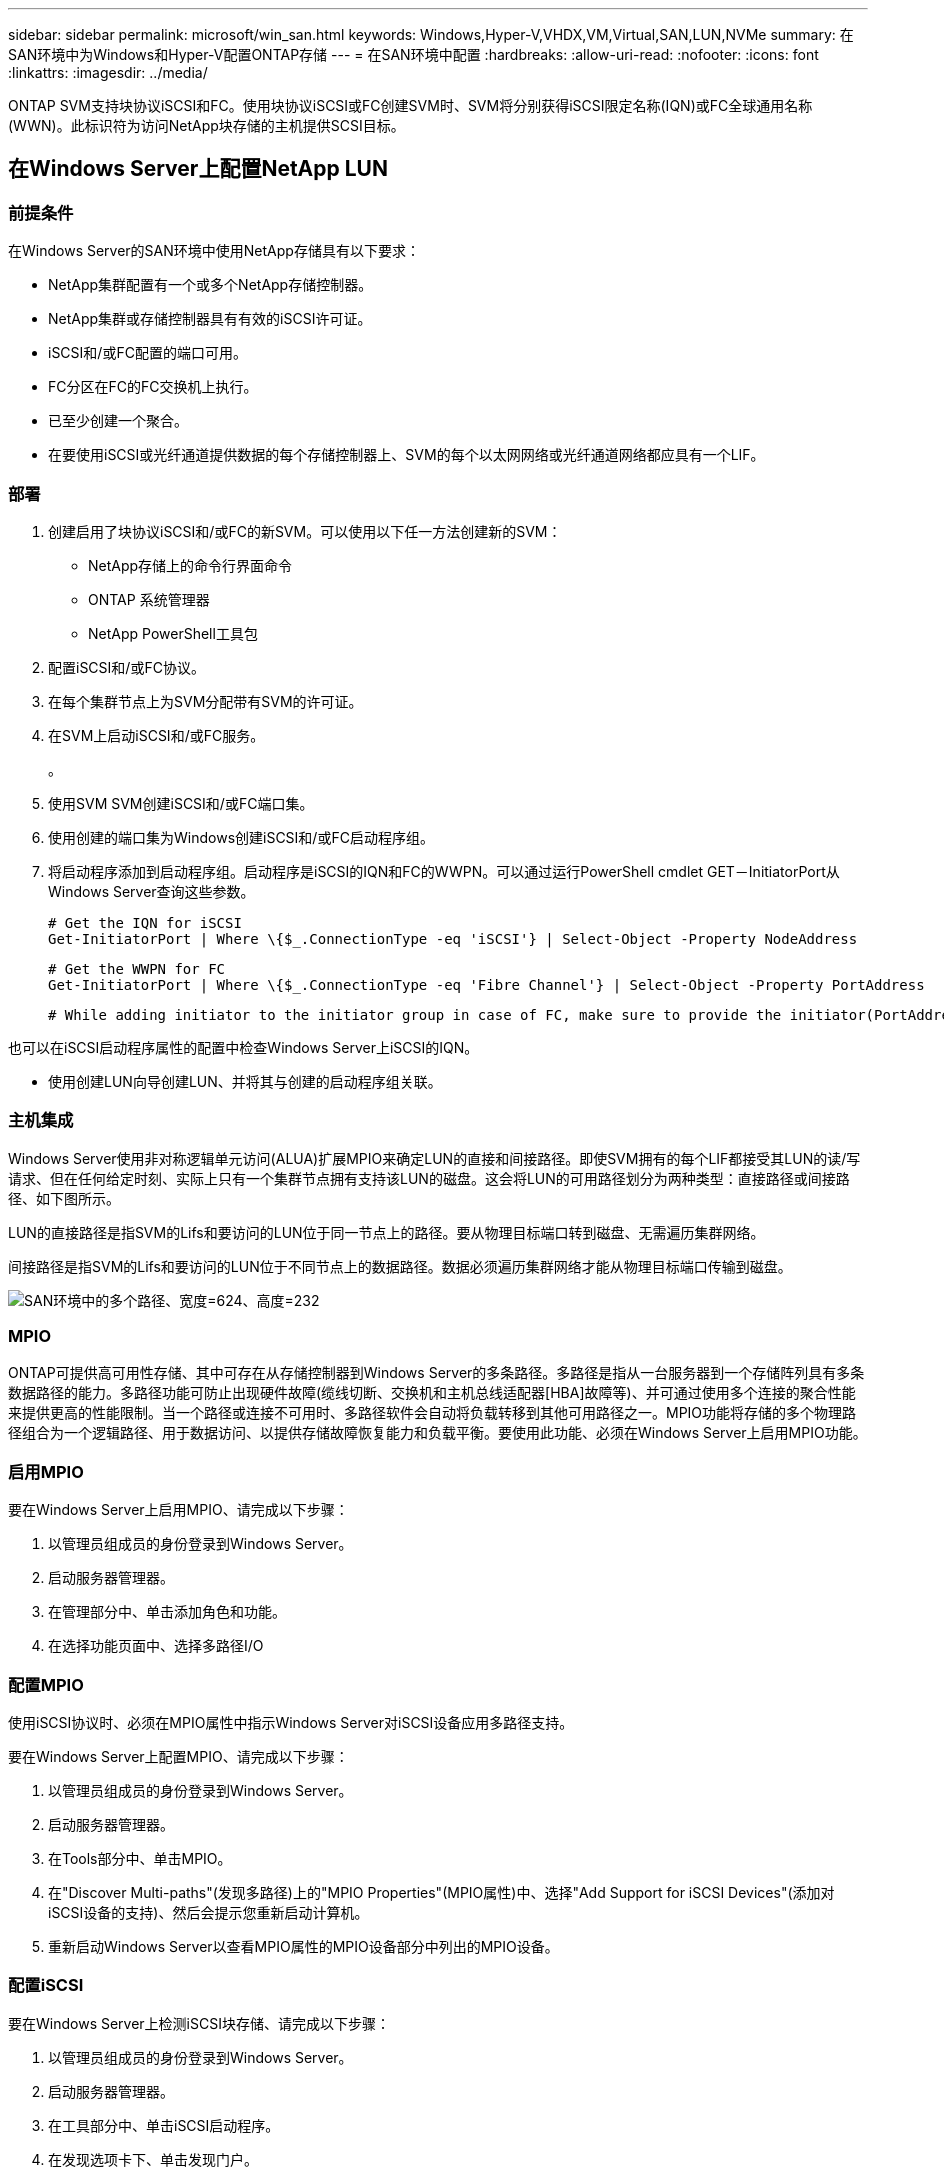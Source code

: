 ---
sidebar: sidebar 
permalink: microsoft/win_san.html 
keywords: Windows,Hyper-V,VHDX,VM,Virtual,SAN,LUN,NVMe 
summary: 在SAN环境中为Windows和Hyper-V配置ONTAP存储 
---
= 在SAN环境中配置
:hardbreaks:
:allow-uri-read: 
:nofooter: 
:icons: font
:linkattrs: 
:imagesdir: ../media/


[role="lead"]
ONTAP SVM支持块协议iSCSI和FC。使用块协议iSCSI或FC创建SVM时、SVM将分别获得iSCSI限定名称(IQN)或FC全球通用名称(WWN)。此标识符为访问NetApp块存储的主机提供SCSI目标。



== 在Windows Server上配置NetApp LUN



=== 前提条件

在Windows Server的SAN环境中使用NetApp存储具有以下要求：

* NetApp集群配置有一个或多个NetApp存储控制器。
* NetApp集群或存储控制器具有有效的iSCSI许可证。
* iSCSI和/或FC配置的端口可用。
* FC分区在FC的FC交换机上执行。
* 已至少创建一个聚合。
* 在要使用iSCSI或光纤通道提供数据的每个存储控制器上、SVM的每个以太网网络或光纤通道网络都应具有一个LIF。




=== 部署

. 创建启用了块协议iSCSI和/或FC的新SVM。可以使用以下任一方法创建新的SVM：
+
** NetApp存储上的命令行界面命令
** ONTAP 系统管理器
** NetApp PowerShell工具包




. 配置iSCSI和/或FC协议。
. 在每个集群节点上为SVM分配带有SVM的许可证。
. 在SVM上启动iSCSI和/或FC服务。
+
。

. 使用SVM SVM创建iSCSI和/或FC端口集。
. 使用创建的端口集为Windows创建iSCSI和/或FC启动程序组。
. 将启动程序添加到启动程序组。启动程序是iSCSI的IQN和FC的WWPN。可以通过运行PowerShell cmdlet GET－InitiatorPort从Windows Server查询这些参数。
+
....
# Get the IQN for iSCSI
Get-InitiatorPort | Where \{$_.ConnectionType -eq 'iSCSI'} | Select-Object -Property NodeAddress
....
+
....
# Get the WWPN for FC
Get-InitiatorPort | Where \{$_.ConnectionType -eq 'Fibre Channel'} | Select-Object -Property PortAddress
....
+
 # While adding initiator to the initiator group in case of FC, make sure to provide the initiator(PortAddress) in the standard WWPN format


也可以在iSCSI启动程序属性的配置中检查Windows Server上iSCSI的IQN。

* 使用创建LUN向导创建LUN、并将其与创建的启动程序组关联。




=== 主机集成

Windows Server使用非对称逻辑单元访问(ALUA)扩展MPIO来确定LUN的直接和间接路径。即使SVM拥有的每个LIF都接受其LUN的读/写请求、但在任何给定时刻、实际上只有一个集群节点拥有支持该LUN的磁盘。这会将LUN的可用路径划分为两种类型：直接路径或间接路径、如下图所示。

LUN的直接路径是指SVM的Lifs和要访问的LUN位于同一节点上的路径。要从物理目标端口转到磁盘、无需遍历集群网络。

间接路径是指SVM的Lifs和要访问的LUN位于不同节点上的数据路径。数据必须遍历集群网络才能从物理目标端口传输到磁盘。

image:win_image3.png["SAN环境中的多个路径、宽度=624、高度=232"]



=== MPIO

ONTAP可提供高可用性存储、其中可存在从存储控制器到Windows Server的多条路径。多路径是指从一台服务器到一个存储阵列具有多条数据路径的能力。多路径功能可防止出现硬件故障(缆线切断、交换机和主机总线适配器[HBA]故障等)、并可通过使用多个连接的聚合性能来提供更高的性能限制。当一个路径或连接不可用时、多路径软件会自动将负载转移到其他可用路径之一。MPIO功能将存储的多个物理路径组合为一个逻辑路径、用于数据访问、以提供存储故障恢复能力和负载平衡。要使用此功能、必须在Windows Server上启用MPIO功能。



=== 启用MPIO

要在Windows Server上启用MPIO、请完成以下步骤：

. 以管理员组成员的身份登录到Windows Server。


. 启动服务器管理器。
. 在管理部分中、单击添加角色和功能。
. 在选择功能页面中、选择多路径I/O




=== 配置MPIO

使用iSCSI协议时、必须在MPIO属性中指示Windows Server对iSCSI设备应用多路径支持。

要在Windows Server上配置MPIO、请完成以下步骤：

. 以管理员组成员的身份登录到Windows Server。


. 启动服务器管理器。
. 在Tools部分中、单击MPIO。
. 在"Discover Multi-paths"(发现多路径)上的"MPIO Properties"(MPIO属性)中、选择"Add Support for iSCSI Devices"(添加对iSCSI设备的支持)、然后会提示您重新启动计算机。
. 重新启动Windows Server以查看MPIO属性的MPIO设备部分中列出的MPIO设备。




=== 配置iSCSI

要在Windows Server上检测iSCSI块存储、请完成以下步骤：

. 以管理员组成员的身份登录到Windows Server。


. 启动服务器管理器。
. 在工具部分中、单击iSCSI启动程序。
. 在发现选项卡下、单击发现门户。
. 提供与为适用于SAN的NetApp存储协议创建的SVM关联的SVM的IP地址。单击高级、在常规选项卡中配置信息、然后单击确定。
. iSCSI启动程序会自动检测iSCSI目标、并将其列在目标选项卡中。
. 在已发现的目标中选择iSCSI目标。单击"Connect"(连接)以打开"Connect to Target"(连接到目标)窗口。
. 您必须创建从Windows Server主机到NetApp存储集群上的目标iSCSI LUN的多个会话。为此，请完成以下步骤：


. 在Connect to Target窗口中、选择Enable MPIO、然后单击Advanced。
. 在常规选项卡下的高级设置中、选择本地适配器作为Microsoft iSCSI启动程序、然后选择启动程序IP和目标门户IP。
. 您还必须使用第二条路径进行连接。因此、重复步骤5到步骤8、但这次为第二个路径选择启动程序IP和目标门户IP。
. 在iSCSI属性主窗口的已发现目标中选择iSCSI目标、然后单击属性。
. “属性”窗口显示检测到多个会话。选择会话、单击设备、然后单击MPIO以配置负载平衡策略。此时将显示为设备配置的所有路径、并且支持所有负载平衡策略。NetApp通常建议使用子集进行轮循环、并且此设置是启用了ALUA的阵列的默认设置。对于不支持AUA的主动-主动阵列、默认设置为轮由。




=== 检测块存储

要在Windows Server上检测iSCSI或FC块存储、请完成以下步骤：

. 单击服务器管理器的工具部分中的计算机管理。
. 在计算机管理中、单击存储中的磁盘管理部分、然后单击更多操作和重新执行磁盘。这样会显示原始iSCSI LUN。
. 单击发现的LUN并使其联机。然后选择使用MBR或GPT分区初始化磁盘。通过提供卷大小和驱动器号来创建一个新的简单卷、并使用FAT、FAT32、NTFS或弹性文件系统(Resilient File System、ReFS)对其进行格式化。




=== 最佳实践

* NetApp建议在托管LUN的卷上启用精简配置。
* 为避免多路径问题、NetApp建议对给定LUN使用全部10 Gb会话或全部1 Gb会话。
* NetApp建议您确认已在存储系统上启用ALOA。默认情况下、ONTAP上会启用AUA。
* 在NetApp LUN映射到的Windows Server主机上、在防火墙设置中为入站启用iSCSI服务(tcp-in)、为出站启用iSCSI服务(tcp-out)。这些设置允许iSCSI流量进出Hyper-V主机和NetApp控制器。




== 在NetApp服务器上配置LUN



=== 前提条件

除了上一节所述的前提条件之外、还必须从"纳 科服务器"端启用存储角色。例如、必须使用-Storage选项来部署到新服务器。若要部署到您的服务器、请参见"link:win_deploy_nano.html["部署一个存储管理器。"]"



=== 部署

要在一台NetApp服务器上配置LUN、请完成以下步骤：

. 按照"link:win_deploy_nano.html["连接到AO服务器"]。 "
. 要配置iSCSI、请在NAS服务器上运行以下PowerShell cmdlet：
+
....
# Start iSCSI service, if it is not already running
Start-Service msiscsi
....
+
....
# Create a new iSCSI target portal
New-IscsiTargetPortal â€“TargetPortalAddress <SVM LIF>
....
+
....
# View the available iSCSI targets and their node address
Get-IscsiTarget
....
+
....
# Connect to iSCSI target
Connect-IscsiTarget -NodeAddress <NodeAddress>
....
+
....
# NodeAddress is retrived in above cmdlet Get-IscsiTarget
# OR
Get-IscsiTarget | Connect-IscsiTarget
....
+
....
# View the established iSCSI session
Get-IscsiSession
....
+
 # Note the InitiatorNodeAddress retrieved in the above cmdlet Get-IscsiSession. This is the IQN for Nano server and this needs to be added in the Initiator group on NetApp Storage
+
....
# Rescan the disks
Update-HostStorageCache
....


. 将启动程序添加到启动程序组。
+
 Add the InitiatorNodeAddress retrieved from the cmdlet Get-IscsiSession to the Initiator Group on NetApp Controller


. 配置MPIO。
+
....
# Enable MPIO Feature
Enable-WindowsOptionalFeature -Online -FeatureName MultipathIo
....
+
....
# Get the Network adapters and their IPs
Get-NetIPAddress â€“AddressFamily IPv4 â€“PrefixOrigin <Dhcp or Manual>
....
+
....
# Create one MPIO-enabled iSCSI connection per network adapter
Connect-IscsiTarget -NodeAddress <NodeAddress> -IsPersistent $True â€“IsMultipathEnabled $True â€“InitiatorPortalAddress <IP Address of ethernet adapter>
....
+
....
# NodeAddress is retrieved from the cmdlet Get-IscsiTarget
# IPs are retrieved in above cmdlet Get-NetIPAddress
....
+
....
# View the connections
Get-IscsiConnection
....


. 检测块存储。
+
....
# Rescan disks
Update-HostStorageCache
....
+
....
# Get details of disks
Get-Disk
....
+
....
# Initialize disk
Initialize-Disk -Number <DiskNumber> -PartitionStyle <GPT or MBR>
....
+
....
# DiskNumber is retrived in the above cmdlet Get-Disk
# Bring the disk online
Set-Disk -Number <DiskNumber> -IsOffline $false
....
+
....
# Create a volume with maximum size and default drive letter
New-Partition -DiskNumber <DiskNumber> -UseMaximumSize -AssignDriveLetter
....
+
....
# To choose the size and drive letter use -Size and -DriveLetter parameters
# Format the volume
Format-Volume -DriveLetter <DriveLetter> -FileSystem <FAT32 or NTFS or REFS>
....




== 从SAN启动

物理主机(服务器)或Hyper-V虚拟机可以直接从NetApp LUN (而不是其内部硬盘)启动Windows Server操作系统。在从SAN启动方法中、要从中启动的操作系统映像驻留在连接到物理主机或VM的NetApp LUN上。对于物理主机、物理主机的HBA会配置为使用NetApp LUN进行启动。对于VM、NetApp LUN作为直通磁盘连接以进行启动。



=== NetApp FlexClone方法

使用NetApp FlexClone技术、可以即时克隆具有操作系统映像的启动LUN并将其连接到服务器和VM、以快速提供干净的操作系统映像、如下图所示。

image:win_image4.png["使用NetApp FlexClone启动LUN、宽度=561、高度=357"]



=== 从SAN启动物理主机



==== 前提条件

* 物理主机(服务器)具有正确的iSCSI或FC HBA。
* 您已为支持Windows Server的服务器下载合适的HBA设备驱动程序。
* 服务器具有合适的CD/DVD驱动器或虚拟介质以插入Windows Server ISO映像、并且已下载HBA设备驱动程序。
* 在NetApp存储控制器上配置了NetApp iSCSI或FC LUN。




==== 部署

要为物理主机配置从SAN启动、请完成以下步骤：

. 在服务器HBA上启用BootBIOS。
. 对于iSCSI HBA、请在启动BIOS设置中配置启动程序IP、iSCSI节点名称和适配器启动模式。
. 在NetApp存储控制器上为iSCSI和/或FC创建启动程序组时、请将服务器HBA启动程序添加到此组中。服务器的HBA启动程序是FC HBA的WWPN或iSCSI HBA的iSCSI节点名称。
. 在NetApp存储控制器上创建LUN ID为0的LUN、并将其与上一步中创建的启动程序组关联。此LUN用作启动LUN。
. 将HBA限制为指向启动LUN的单个路径。在启动LUN上安装Windows Server后、可以添加其他路径来利用多路径功能。
. 使用HBA的BootBIOS实用程序将LUN配置为启动设备。
. 重新启动主机并进入主机BIOS实用程序。
. 配置主机BIOS、使启动LUN成为启动顺序中的第一个设备。
. 从Windows Server ISO启动安装设置。
. 当安装程序询问“Where do you want to Install Windows？”时，单击安装屏幕底部的“Load Driver”(加载驱动程序)以启动“Select Driver to Install”(选择要安装的驱动程序)页。提供先前下载的HBA设备驱动程序的路径、然后完成驱动程序的安装。
. 现在、先前创建的启动LUN必须显示在Windows安装页面上。选择用于在启动LUN上安装Windows Server的启动LUN、然后完成安装。




=== 从SAN启动虚拟机

要为VM配置从SAN启动、请完成以下步骤：



==== 部署

. 在NetApp存储控制器上为iSCSI或FC创建启动程序组时、请将iSCSI的IQN或Hyper-V服务器FC的WWN添加到控制器中。
. 在NetApp存储控制器上创建LUN或LUN克隆、并将其与上一步中创建的启动程序组相关联。这些LUN可用作VM的启动LUN。
. 检测Hyper-V服务器上的LUN、使其联机并对其进行初始化。
. 使LUN脱机。
. 稍后在连接虚拟硬盘页面上使用附加虚拟硬盘选项创建虚拟机。
. 将LUN作为直通磁盘添加到VM。
+
.. 打开虚拟机设置。
.. 单击IDE Controller 0 (IDE控制器0)、选择Hard Drive (硬盘驱动器)、然后单击Add (添加)。选择"IDE Controller 0"(IDE控制器0)将使此磁盘成为VM的第一个引导设备。
.. 在"Hard Disk"(硬盘)选项中选择"Physical Hard Disk"(物理硬盘)、然后从列表中选择一个磁盘作为直通磁盘。这些磁盘是在前面的步骤中配置的LUN。


. 在直通磁盘上安装Windows Server。




=== 最佳实践

* 确保LUN处于脱机状态。否则、无法将该磁盘作为直通磁盘添加到VM中。
* 如果存在多个LUN、请务必在磁盘管理中记下LUN的磁盘编号。这样做是必要的、因为为虚拟机列出的磁盘都是使用磁盘编号列出的。此外、选择该磁盘作为虚拟机的直通磁盘也是基于该磁盘编号。
* NetApp建议避免对iSCSI NIC进行NIC绑定。
* NetApp建议使用在主机上配置的ONTAP MPIO进行存储。

